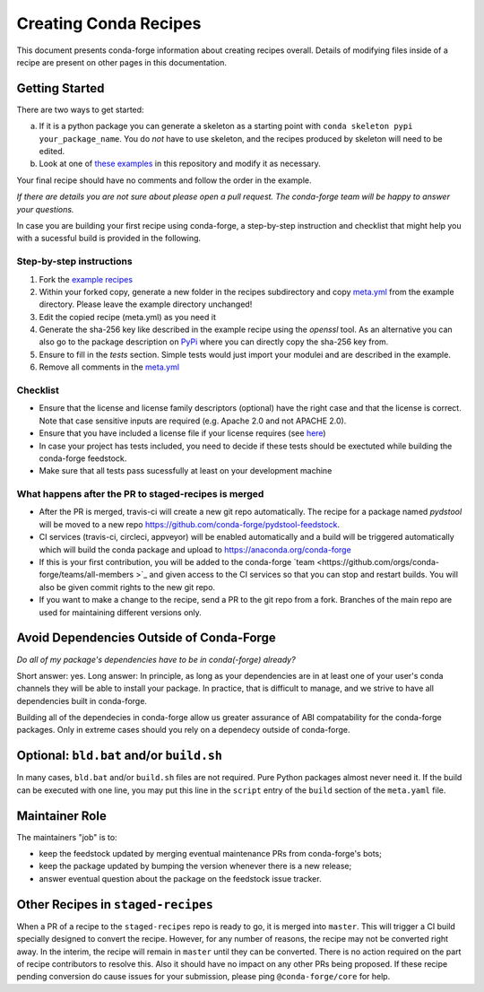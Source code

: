 Creating Conda Recipes
==========================
This document presents conda-forge information about creating recipes overall.
Details of modifying files inside of a recipe are present on other pages in
this documentation.

Getting Started
------------------------------
There are two ways to get started:

a. If it is a python package you can generate a skeleton as a starting point with
   ``conda skeleton pypi your_package_name``. You do *not* have to use skeleton, and the
   recipes produced by skeleton will need to be edited.
b. Look at one of `these examples <https://github.com/conda-forge/staged-recipes/tree/master/recipes>`_
   in this repository and modify it as necessary.

Your final recipe should have no comments and follow the order in the example.

*If there are details you are not sure about please open a pull request. The conda-forge team will be happy to answer your questions.*

In case you are building your first recipe using conda-forge, a step-by-step instruction and checklist that might help you with a sucessful build is provided in the following.

Step-by-step instructions
~~~~~~~~~~~~~~~~~~~~~~~~~

1. Fork the `example recipes <https://github.com/conda-forge/staged-recipes/tree/master/recipes>`_
2. Within your forked copy, generate a new folder in the recipes subdirectory and copy `meta.yml <https://github.com/conda-forge/staged-recipes/blob/master/recipes/example/meta.yaml>`_ from the example directory. Please leave the example directory unchanged!
3. Edit the copied recipe (meta.yml) as you need it
4. Generate the sha-256 key like described in the example recipe using the `openssl` tool. As an alternative you can also go to the package description on `PyPi <https://pypi.org>`_ where you can directly copy the sha-256 key from.
5. Ensure to fill in the `tests` section. Simple tests would just import your modulei and are described in the example.
6. Remove all comments in the `meta.yml <https://github.com/conda-forge/staged-recipes/blob/master/recipes/example/meta.yaml>`_


Checklist
~~~~~~~~~

* Ensure that the license and license family descriptors (optional) have the right case and that the license is correct. Note that case sensitive inputs are required (e.g. Apache 2.0 and not APACHE 2.0).
* Ensure that you have included a license file if your license requires (see `here <https://github.com/conda-forge/staged-recipes/blob/a504af81c05491bf7b0b018b2fa1efe64767985c/recipes/example/meta.yaml#L52-L55>`_)
* In case your project has tests included, you need to decide if these tests should be exectuted while building the conda-forge feedstock.
* Make sure that all tests pass sucessfully at least on your
  development machine
  
  
What happens after the PR to staged-recipes is merged
~~~~~~~~~~~~~~~~~~~~~~~~~~~~~~~~~~~~~~~~~~~~~~~~~~~~~~

* After the PR is merged, travis-ci will create a new git repo automatically. The recipe for a package named `pydstool` will be moved to a new repo `https://github.com/conda-forge/pydstool-feedstock <https://github.com/conda-forge/pydstool-feedstock>`_.
* CI services (travis-ci, circleci, appveyor) will be enabled automatically and a build will be triggered automatically which will build the conda package and upload to `https://anaconda.org/conda-forge <https://anaconda.org/conda-forge>`_
* If this is your first contribution, you will be added to the conda-forge `team <https://github.com/orgs/conda-forge/teams/all-members >`_ and given access to the CI services so that you can stop and restart builds. You will also be given commit rights to the new git repo.
* If you want to make a change to the recipe, send a PR to the git repo from a fork. Branches of the main repo are used for maintaining different versions only.



Avoid Dependencies Outside of Conda-Forge
-----------------------------------------
*Do all of my package's dependencies have to be in conda(-forge) already?*

Short answer: yes. Long answer: In principle, as long as your dependencies are in at least one of
your user's conda channels they will be able to install your package. In practice, that is difficult
to manage, and we strive to have all dependencies built in conda-forge.

Building all of the dependecies in conda-forge allow us greater assurance of ABI compatability
for the conda-forge packages. Only in extreme cases should you rely on a dependecy outside of
conda-forge.


Optional: ``bld.bat`` and/or ``build.sh``
------------------------------------------
In many cases, ``bld.bat`` and/or ``build.sh`` files are not required. Pure Python packages almost never need it.
If the build can be executed with one line, you may put this line in the ``script`` entry of the ``build`` section of
the ``meta.yaml`` file.


Maintainer Role
---------------
The maintainers "job" is to:

- keep the feedstock updated by merging eventual maintenance PRs from conda-forge's bots;
- keep the package updated by bumping the version whenever there is a new release;
- answer eventual question about the package on the feedstock issue tracker.


Other Recipes in ``staged-recipes``
-----------------------------------
When a PR of a recipe to the ``staged-recipes`` repo is ready to go, it is merged into ``master``. This will trigger
a CI build specially designed to convert the recipe. However, for any number of reasons, the recipe may not be converted
right away. In the interim, the recipe will remain in ``master`` until they can be converted.
There is no action required on the part of recipe contributors to resolve this. Also it should have no impact on any other
PRs being proposed. If these recipe pending conversion do cause issues for your submission, please ping ``@conda-forge/core``
for help.
